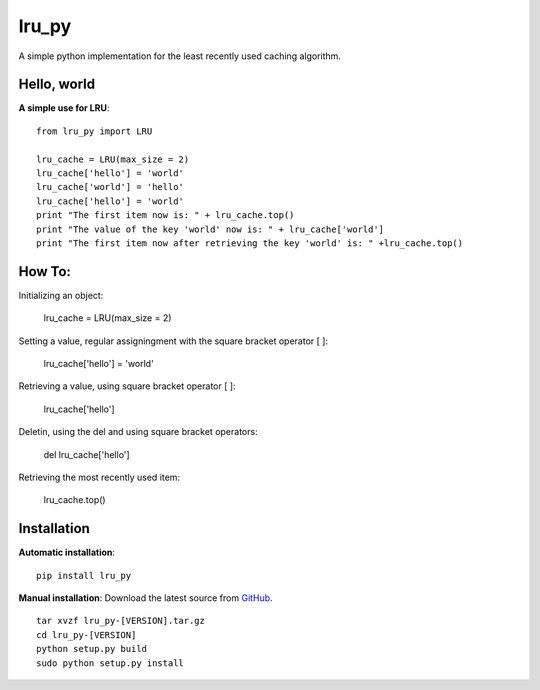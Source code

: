 lru_py
======

A simple python implementation for the least recently used caching algorithm.


Hello, world
------------

**A simple use for LRU**::

	from lru_py import LRU

	lru_cache = LRU(max_size = 2)
	lru_cache['hello'] = 'world'
	lru_cache['world'] = 'hello'
	lru_cache['hello'] = 'world'
	print "The first item now is: " + lru_cache.top()
	print "The value of the key 'world' now is: " + lru_cache['world']
	print "The first item now after retrieving the key 'world' is: " +lru_cache.top()


How To:
------------

Initializing an object:

	lru_cache = LRU(max_size = 2)

Setting a value, regular assigningment with the square bracket operator [ ]:

	lru_cache['hello'] = 'world'

Retrieving a value, using square bracket operator [ ]:

	lru_cache['hello']

Deletin, using the del and using square bracket operators:

	del lru_cache['hello']

Retrieving the most recently used item:

	lru_cache.top()

Installation
------------

**Automatic installation**::

	pip install lru_py

**Manual installation**: Download the latest source from `GitHub 
<https://github.com/hendawy/lru_py/releases>`_.

.. parsed-literal::

	tar xvzf lru_py-[VERSION].tar.gz
	cd lru_py-[VERSION]
	python setup.py build
	sudo python setup.py install
